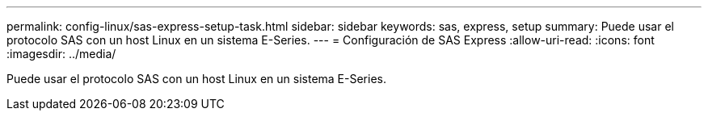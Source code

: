 ---
permalink: config-linux/sas-express-setup-task.html 
sidebar: sidebar 
keywords: sas, express, setup 
summary: Puede usar el protocolo SAS con un host Linux en un sistema E-Series. 
---
= Configuración de SAS Express
:allow-uri-read: 
:icons: font
:imagesdir: ../media/


[role="lead"]
Puede usar el protocolo SAS con un host Linux en un sistema E-Series.
